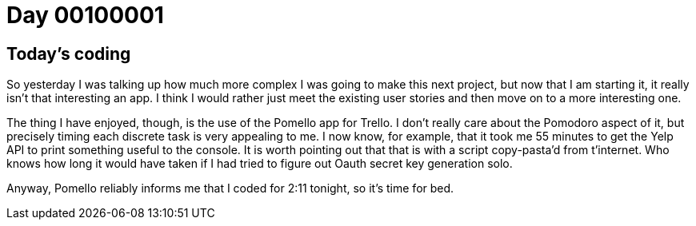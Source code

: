 = Day 00100001
:hp-tags: nightlife coordination, productivity

== Today's coding
So yesterday I was talking up how much more complex I was going to make this next project, but now that I am starting it, it really isn't that interesting an app. I think I would rather just meet the existing user stories and then move on to a more interesting one.

The thing I have enjoyed, though, is the use of the Pomello app for Trello. I don't really care about the Pomodoro aspect of it, but precisely timing each discrete task is very appealing to me. I now know, for example, that it took me 55 minutes to get the Yelp API to print something useful to the console. It is worth pointing out that that is with a script copy-pasta'd from t'internet. Who knows how long it would have taken if I had tried to figure out Oauth secret key generation solo.

Anyway, Pomello reliably informs me that I coded for 2:11 tonight, so it's time for bed.